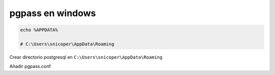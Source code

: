 .. _reference--windows-pgpass_windows:

#################
pgpass en windows
#################

.. code-block:: bash

    echo %APPDATA%

    # C:\Users\snicoper\AppData\Roaming

Crear directorio postgresql en ``C:\Users\snicoper\AppData\Roaming``

Añadir pgpass.conf
